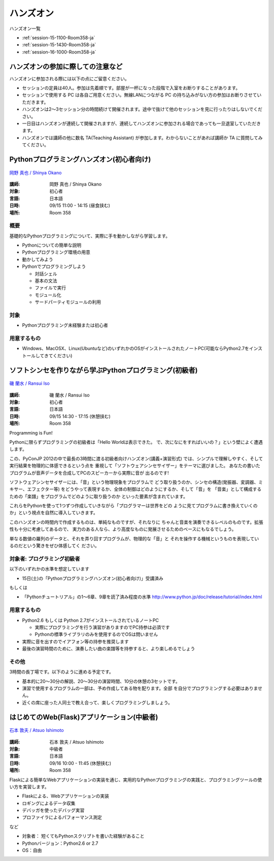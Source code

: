 ==========
ハンズオン
==========

ハンズオン一覧

* :ref:`session-15-1100-Room358-ja`
* :ref:`session-15-1430-Room358-ja`
* :ref:`session-16-1000-Room358-ja`


.. _handson-notify:

ハンズオンの参加に際しての注意など
==================================

ハンズオンに参加される際には以下の点にご留意ください。

- セッションの定員は40人。参加は先着順です。部屋が一杯になった段階で入室をお断りすることがあります。
- セッションで使用する PC は各自ご用意ください。無線LANにつながる PC の持ち込みがない方の参加はお断りさせていただきます。
- ハンズオンは2〜3セッション分の時間続けて開催されます。途中で抜けて他のセッションを見に行ったりはしないでください。
- 一日目はハンズオンが連続して開催されますが、連続してハンズオンに参加される場合であっても一旦退室していただきます。
- ハンズオンでは講師の他に数名 TA(Teaching Assistant) が参加します。わからないことがあれば講師か TA に質問してみてください。


.. _session-15-1100-Room358-ja:
.. _session-15-1330-Room358-ja:


Pythonプログラミングハンズオン(初心者向け)
==========================================

.. figure:: /_static/speaker/tokibito.jpg
   :align: center

   `岡野 真也 / Shinya Okano <https://twitter.com/tokibito>`_

:講師: 岡野 真也 / Shinya Okano
:対象: 初心者
:言語: 日本語
:日時: 09/15 11:00 - 14:15 (昼食挟む)
:場所: Room 358

概要
----

基礎的なPythonプログラミングについて、実際に手を動かしながら学習します。

* Pythonについての簡単な説明
* Pythonプログラミング環境の用意
* 動かしてみよう
* Pythonでプログラミングしよう

  * 対話シェル
  * 基本の文法
  * ファイルで実行
  * モジュール化
  * サードパーティモジュールの利用

対象
----

* Pythonプログラミング未経験または初心者

用意するもの
------------

* Windows、MacOSX、Linux(Ubuntuなど)のいずれかのOSがインストールされたノートPC(可能ならPython2.7をインストールしてきてください)


.. _session-15-1430-Room358-ja:
.. _session-15-1530-Room358-ja:
.. _session-15-1630-Room358-ja:

ソフトシンセを作りながら学ぶPythonプログラミング(初級者)
========================================================

.. figure:: /_static/speaker/ransui.jpg
   :align: center

   `磯 蘭水 / Ransui Iso <https://twitter.com/ransui>`_

:講師: 磯 蘭水 / Ransui Iso
:対象: 初心者
:言語: 日本語
:日時: 09/15 14:30 - 17:15 (休憩挟む)
:場所: Room 358


Programming is Fun!

Pythonに限らずプログラミングの初級者は「Hello Worldは表示できた。
で、次になにをすればいいの？」という壁によく遭遇します。

この、PyConJP 2012の中で最長の3時間に渡る初級者向けハンズオン(講義+演習形式)
では、シンプルで理解しやすく、そして実行結果を物理的に体感できるという点を
重視して「ソフトウェアシンセサイザー」をテーマに選びました。
あなたの書いたプログラムが音声データを合成してPCのスピーカーから実際に音が
出るのです!

ソフトウェアシンセサイザーには、「音」という物理現象をプログラムで
どう取り扱うのか、シンセの構造(発振器、変調器、ミキサー、エフェクター等)
をどうやって表現するか、全体の制御はどのようにするか、そして「音」を
「音楽」として構成するための「楽譜」をプログラムでどのように取り扱うのか
といった要素が含まれています。

これらをPythonを使って1つずつ作成していきながら「プログラマーは世界をどの
ように見てプログラムに書き換えていくのか」という視点を自然に導入していきます。

このハンズオンの時間内で作成するものは、単純なものですが、それなりに
ちゃんと音楽を演奏できるレベルのものです。拡張性も十分に考慮してあるので、
実力のある人なら、より高度なものに発展させるためのベースにもなるでしょう。

単なる数値の羅列のデータと、それを弄り回すプログラムが、物理的な「音」と
それを操作する機械というものを表現しているのだという驚きをぜひ体感してく
ださい。

対象者: プログラミング初級者
-----------------------------

以下のいずれかの水準を想定しています

- 15日(土)の「Pythonプログラミングハンズオン(初心者向け)」受講済み

もしくは

- 「Pythonチュートリアル」の1～6章、9章を読了済み程度の水準
  http://www.python.jp/doc/release/tutorial/index.html


用意するもの
-------------

* Python2.6 もしくは Python 2.7がインストールされているノートPC

  * 実際にプログラミングを行う演習がありますのでPC持参は必須です
  * Pythonの標準ライブラリのみを使用するのでOSは問いません

* 実際に音を出すのでイアフォン等の持参を推奨します
* 最後の演習時間のために、演奏したい曲の楽譜等を持参すると、より楽しめるでしょう


その他
--------

3時間の長丁場です。以下のように進める予定です。

* 基本的に20～30分の解説、20～30分の演習時間、10分の休憩の3セットです。

* 演習で使用するプログラムの一部は、予め作成してある物を配ります。全部
  を自分でプログラミングする必要はありません。

* 近くの席に座った人同士で教え合って、楽しくプログラミングしましょう。



.. _session-16-1000-Room358-ja:
.. _session-16-1100-Room358-ja:

はじめてのWeb(Flask)アプリケーション(中級者)
============================================

.. figure:: /_static/speaker/atsuo.jpg
   :align: center

   `石本 敦夫 / Atsuo Ishimoto <https://twitter.com/atsuoishimoto>`_

:講師: 石本 敦夫 / Atsuo Ishimoto
:対象: 中級者
:言語: 日本語
:日時: 09/16 10:00 - 11:45 (休憩挟む)
:場所: Room 358

Flaskによる簡単なWebアプリケーションの実装を通じ、実用的なPythonプログラミングの実践と、プログラミングツールの使い方を実習します。

* Flaskによる、Webアプリケーションの実装
* ロギングによるデータ収集
* デバッガを使ったデバッグ実習
* プロファイラによるパフォーマンス測定

など

* 対象者： 短くてもPythonスクリプトを書いた経験があること
* Pythonバージョン：Python2.6 or 2.7
* OS：自由
